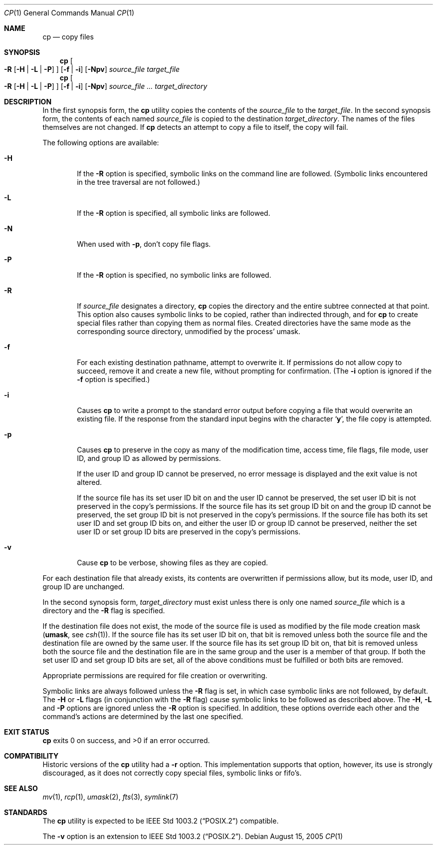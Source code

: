 .\"	$NetBSD: cp.1,v 1.25 2005/08/15 17:13:35 elad Exp $
.\"
.\" Copyright (c) 1989, 1990, 1993, 1994
.\"	The Regents of the University of California.  All rights reserved.
.\"
.\" This code is derived from software contributed to Berkeley by
.\" the Institute of Electrical and Electronics Engineers, Inc.
.\"
.\" Redistribution and use in source and binary forms, with or without
.\" modification, are permitted provided that the following conditions
.\" are met:
.\" 1. Redistributions of source code must retain the above copyright
.\"    notice, this list of conditions and the following disclaimer.
.\" 2. Redistributions in binary form must reproduce the above copyright
.\"    notice, this list of conditions and the following disclaimer in the
.\"    documentation and/or other materials provided with the distribution.
.\" 3. Neither the name of the University nor the names of its contributors
.\"    may be used to endorse or promote products derived from this software
.\"    without specific prior written permission.
.\"
.\" THIS SOFTWARE IS PROVIDED BY THE REGENTS AND CONTRIBUTORS ``AS IS'' AND
.\" ANY EXPRESS OR IMPLIED WARRANTIES, INCLUDING, BUT NOT LIMITED TO, THE
.\" IMPLIED WARRANTIES OF MERCHANTABILITY AND FITNESS FOR A PARTICULAR PURPOSE
.\" ARE DISCLAIMED.  IN NO EVENT SHALL THE REGENTS OR CONTRIBUTORS BE LIABLE
.\" FOR ANY DIRECT, INDIRECT, INCIDENTAL, SPECIAL, EXEMPLARY, OR CONSEQUENTIAL
.\" DAMAGES (INCLUDING, BUT NOT LIMITED TO, PROCUREMENT OF SUBSTITUTE GOODS
.\" OR SERVICES; LOSS OF USE, DATA, OR PROFITS; OR BUSINESS INTERRUPTION)
.\" HOWEVER CAUSED AND ON ANY THEORY OF LIABILITY, WHETHER IN CONTRACT, STRICT
.\" LIABILITY, OR TORT (INCLUDING NEGLIGENCE OR OTHERWISE) ARISING IN ANY WAY
.\" OUT OF THE USE OF THIS SOFTWARE, EVEN IF ADVISED OF THE POSSIBILITY OF
.\" SUCH DAMAGE.
.\"
.\"	@(#)cp.1	8.3 (Berkeley) 4/18/94
.\"
.Dd August 15, 2005
.Dt CP 1
.Os
.Sh NAME
.Nm cp
.Nd copy files
.Sh SYNOPSIS
.Nm
.Oo
.Fl R
.Op Fl H | Fl L | Fl P
.Oc
.Op Fl f | i
.Op Fl Npv
.Ar source_file target_file
.Nm cp
.Oo
.Fl R
.Op Fl H | Fl L | Fl P
.Oc
.Op Fl f | i
.Op Fl Npv
.Ar source_file ... target_directory
.Sh DESCRIPTION
In the first synopsis form, the
.Nm
utility copies the contents of the
.Ar source_file
to the
.Ar target_file .
In the second synopsis form,
the contents of each named
.Ar source_file
is copied to the destination
.Ar target_directory .
The names of the files themselves are not changed.
If
.Nm
detects an attempt to copy a file to itself, the copy will fail.
.Pp
The following options are available:
.Bl -tag -width flag
.It Fl H
If the
.Fl R
option is specified, symbolic links on the command line are followed.
(Symbolic links encountered in the tree traversal are not followed.)
.It Fl L
If the
.Fl R
option is specified, all symbolic links are followed.
.It Fl N
When used with
.Fl p ,
don't copy file flags.
.It Fl P
If the
.Fl R
option is specified, no symbolic links are followed.
.It Fl R
If
.Ar source_file
designates a directory,
.Nm
copies the directory and the entire subtree connected at that point.
This option also causes symbolic links to be copied, rather than
indirected through, and for
.Nm
to create special files rather than copying them as normal files.
Created directories have the same mode as the corresponding source
directory, unmodified by the process' umask.
.It Fl f
For each existing destination pathname, attempt to overwrite it.
If permissions do not allow copy to succeed, remove it and create a new
file, without prompting for confirmation.
(The
.Fl i
option is ignored if the
.Fl f
option is specified.)
.It Fl i
Causes
.Nm
to write a prompt to the standard error output before copying a file
that would overwrite an existing file.
If the response from the standard input begins with the character
.Sq Li y ,
the file copy is attempted.
.It Fl p
Causes
.Nm
to preserve in the copy as many of the modification time, access time,
file flags, file mode, user ID, and group ID as allowed by permissions.
.Pp
If the user ID and group ID cannot be preserved, no error message
is displayed and the exit value is not altered.
.Pp
If the source file has its set user ID bit on and the user ID cannot
be preserved, the set user ID bit is not preserved
in the copy's permissions.
If the source file has its set group ID bit on and the group ID cannot
be preserved, the set group ID bit is not preserved
in the copy's permissions.
If the source file has both its set user ID and set group ID bits on,
and either the user ID or group ID cannot be preserved, neither
the set user ID or set group ID bits are preserved in the copy's
permissions.
.It Fl v
Cause
.Nm
to be verbose, showing files as they are copied.
.El
.Pp
For each destination file that already exists, its contents are
overwritten if permissions allow, but its mode, user ID, and group
ID are unchanged.
.Pp
In the second synopsis form,
.Ar target_directory
must exist unless there is only one named
.Ar source_file
which is a directory and the
.Fl R
flag is specified.
.Pp
If the destination file does not exist, the mode of the source file is
used as modified by the file mode creation mask
.Pf ( Ic umask ,
see
.Xr csh 1 ) .
If the source file has its set user ID bit on, that bit is removed
unless both the source file and the destination file are owned by the
same user.
If the source file has its set group ID bit on, that bit is removed
unless both the source file and the destination file are in the same
group and the user is a member of that group.
If both the set user ID and set group ID bits are set, all of the above
conditions must be fulfilled or both bits are removed.
.Pp
Appropriate permissions are required for file creation or overwriting.
.Pp
Symbolic links are always followed unless the
.Fl R
flag is set, in which case symbolic links are not followed, by default.
The
.Fl H
or
.Fl L
flags (in conjunction with the
.Fl R
flag) cause symbolic links to be followed as described above.
The
.Fl H ,
.Fl L
and
.Fl P
options are ignored unless the
.Fl R
option is specified.
In addition, these options override each other and the
command's actions are determined by the last one specified.
.Sh EXIT STATUS
.Nm
exits 0 on success, and \*[Gt]0 if an error occurred.
.Sh COMPATIBILITY
Historic versions of the
.Nm
utility had a
.Fl r
option.
This implementation supports that option, however, its use is strongly
discouraged, as it does not correctly copy special files, symbolic links
or fifo's.
.Sh SEE ALSO
.Xr mv 1 ,
.Xr rcp 1 ,
.Xr umask 2 ,
.Xr fts 3 ,
.Xr symlink 7
.Sh STANDARDS
The
.Nm
utility is expected to be
.St -p1003.2
compatible.
.Pp
The
.Fl v
option is an extension to
.St -p1003.2 .

